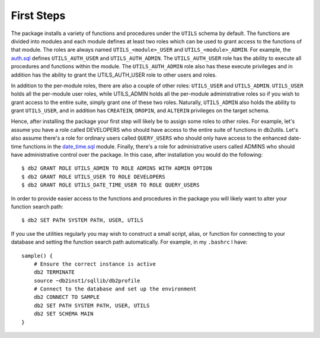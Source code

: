 .. _first_steps:

===========
First Steps
===========

The package installs a variety of functions and procedures under the ``UTILS``
schema by default. The functions are divided into modules and each module
defines at least two roles which can be used to grant access to the functions
of that module. The roles are always named ``UTILS_<module>_USER`` and
``UTILS_<module>_ADMIN``. For example, the `auth.sql`_ defines
``UTILS_AUTH_USER`` and ``UTILS_AUTH_ADMIN``. The ``UTILS_AUTH_USER`` role has
the ability to execute all procedures and functions within the module. The
``UTILS_AUTH_ADMIN`` role also has these execute privileges and in addition has
the ability to grant the UTILS_AUTH_USER role to other users and roles.

In addition to the per-module roles, there are also a couple of other roles:
``UTILS_USER`` and ``UTILS_ADMIN``. ``UTILS_USER`` holds all the per-module
user roles, while UTILS_ADMIN holds all the per-module administrative roles so
if you wish to grant access to the entire suite, simply grant one of these two
roles.  Naturally, ``UTILS_ADMIN`` also holds the ability to grant
``UTILS_USER``, and in addition has ``CREATEIN``, ``DROPIN``, and ``ALTERIN``
privileges on the target schema.

Hence, after installing the package your first step will likely be to assign
some roles to other roles. For example, let's assume you have a role called
DEVELOPERS who should have access to the entire suite of functions in db2utils.
Let's also assume there's a role for ordinary users called ``QUERY_USERS`` who
should only have access to the enhanced date-time functions in the
`date_time.sql`_ module. Finally, there's a role for administrative users
called ADMINS who should have administrative control over the package. In this
case, after installation you would do the following::

    $ db2 GRANT ROLE UTILS_ADMIN TO ROLE ADMINS WITH ADMIN OPTION
    $ db2 GRANT ROLE UTILS_USER TO ROLE DEVELOPERS
    $ db2 GRANT ROLE UTILS_DATE_TIME_USER TO ROLE QUERY_USERS

In order to provide easier access to the functions and procedures in the
package you will likely want to alter your function search path::

    $ db2 SET PATH SYSTEM PATH, USER, UTILS

If you use the utilities regularly you may wish to construct a small script,
alias, or function for connecting to your database and setting the function
search path automatically. For example, in my ``.bashrc`` I have::

    sample() {
        # Ensure the correct instance is active
        db2 TERMINATE
        source ~db2inst1/sqllib/db2profile
        # Connect to the database and set up the environment
        db2 CONNECT TO SAMPLE
        db2 SET PATH SYSTEM PATH, USER, UTILS
        db2 SET SCHEMA MAIN
    }


.. _auth.sql: https://github.com/waveform80/db2utils/blob/master/auth.sql
.. _date_time.sql: https://github.com/waveform80/db2utils/blob/master/date_time.sql
